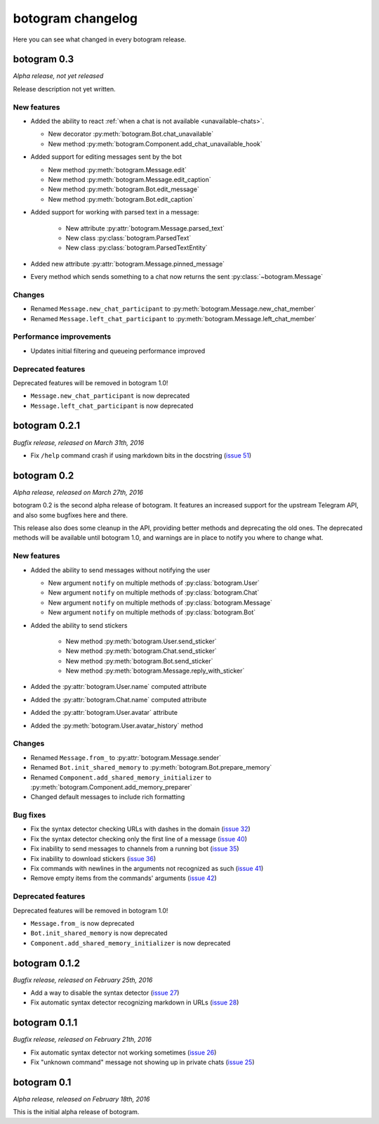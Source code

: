 .. Copyright (c) 2016 Pietro Albini <pietro@pietroalbini.io>
   Released under the MIT license

.. _changelog:

==================
botogram changelog
==================

Here you can see what changed in every botogram release.

.. _changelog-0.3:

botogram 0.3
============

*Alpha release, not yet released*

Release description not yet written.

New features
------------

* Added the ability to react :ref:`when a chat is not available
  <unavailable-chats>`.

  * New decorator :py:meth:`botogram.Bot.chat_unavailable`
  * New method :py:meth:`botogram.Component.add_chat_unavailable_hook`

* Added support for editing messages sent by the bot

  * New method :py:meth:`botogram.Message.edit`
  * New method :py:meth:`botogram.Message.edit_caption`
  * New method :py:meth:`botogram.Bot.edit_message`
  * New method :py:meth:`botogram.Bot.edit_caption`

* Added support for working with parsed text in a message:

   * New attribute :py:attr:`botogram.Message.parsed_text`
   * New class :py:class:`botogram.ParsedText`
   * New class :py:class:`botogram.ParsedTextEntity`

* Added new attribute :py:attr:`botogram.Message.pinned_message`
* Every method which sends something to a chat now returns the sent
  :py:class:`~botogram.Message`

Changes
-------

* Renamed ``Message.new_chat_participant`` to
  :py:meth:`botogram.Message.new_chat_member`
* Renamed ``Message.left_chat_participant`` to
  :py:meth:`botogram.Message.left_chat_member`

Performance improvements
------------------------

* Updates initial filtering and queueing performance improved

Deprecated features
-------------------

Deprecated features will be removed in botogram 1.0!

* ``Message.new_chat_participant`` is now deprecated
* ``Message.left_chat_participant`` is now deprecated

.. _changelog-0.2.1:

botogram 0.2.1
==============

*Bugfix release, released on March 31th, 2016*

* Fix ``/help`` command crash if using markdown bits in the docstring (`issue
  51`_)

.. _issue 51: https://github.com/pietroalbini/botogram/issues/51

.. _changelog-0.2:

botogram 0.2
=============

*Alpha release, released on March 27th, 2016*

botogram 0.2 is the second alpha release of botogram. It features an increased
support for the upstream Telegram API, and also some bugfixes here and there.

This release also does some cleanup in the API, providing better methods and
deprecating the old ones. The deprecated methods will be available until
botogram 1.0, and warnings are in place to notify you where to change what.

New features
------------

* Added the ability to send messages without notifying the user

  * New argument ``notify`` on multiple methods of :py:class:`botogram.User`
  * New argument ``notify`` on multiple methods of :py:class:`botogram.Chat`
  * New argument ``notify`` on multiple methods of :py:class:`botogram.Message`
  * New argument ``notify`` on multiple methods of :py:class:`botogram.Bot`

* Added the ability to send stickers

   * New method :py:meth:`botogram.User.send_sticker`
   * New method :py:meth:`botogram.Chat.send_sticker`
   * New method :py:meth:`botogram.Bot.send_sticker`
   * New method :py:meth:`botogram.Message.reply_with_sticker`

* Added the :py:attr:`botogram.User.name` computed attribute
* Added the :py:attr:`botogram.Chat.name` computed attribute
* Added the :py:attr:`botogram.User.avatar` attribute
* Added the :py:meth:`botogram.User.avatar_history` method

Changes
-------

* Renamed ``Message.from_`` to :py:attr:`botogram.Message.sender`
* Renamed ``Bot.init_shared_memory`` to :py:meth:`botogram.Bot.prepare_memory`
* Renamed ``Component.add_shared_memory_initializer`` to
  :py:meth:`botogram.Component.add_memory_preparer`
* Changed default messages to include rich formatting

Bug fixes
---------

* Fix the syntax detector checking URLs with dashes in the domain (`issue 32`_)
* Fix the syntax detector checking only the first line of a message (`issue
  40`_)
* Fix inability to send messages to channels from a running bot (`issue 35`_)
* Fix inability to download stickers (`issue 36`_)
* Fix commands with newlines in the arguments not recognized as such (`issue
  41`_)
* Remove empty items from the commands' arguments (`issue 42`_)

Deprecated features
-------------------

Deprecated features will be removed in botogram 1.0!

* ``Message.from_`` is now deprecated
* ``Bot.init_shared_memory`` is now deprecated
* ``Component.add_shared_memory_initializer`` is now deprecated

.. _issue 32: https://github.com/pietroalbini/botogram/issues/32
.. _issue 35: https://github.com/pietroalbini/botogram/issues/35
.. _issue 36: https://github.com/pietroalbini/botogram/issues/36
.. _issue 40: https://github.com/pietroalbini/botogram/issues/40
.. _issue 41: https://github.com/pietroalbini/botogram/issues/41
.. _issue 42: https://github.com/pietroalbini/botogram/issues/42

.. _changelog-0.1.2:

botogram 0.1.2
==============

*Bugfix release, released on February 25th, 2016*

* Add a way to disable the syntax detector (`issue 27`_)
* Fix automatic syntax detector recognizing markdown in URLs (`issue 28`_)

.. _issue 27: https://github.com/pietroalbini/botogram/issues/27
.. _issue 28: https://github.com/pietroalbini/botogram/issues/28

.. _changelog-0.1.1:

botogram 0.1.1
==============

*Bugfix release, released on February 21th, 2016*

* Fix automatic syntax detector not working sometimes (`issue 26`_)
* Fix "unknown command" message not showing up in private chats (`issue 25`_)

.. _issue 25: https://github.com/pietroalbini/botogram/issues/25
.. _issue 26: https://github.com/pietroalbini/botogram/issues/26

.. _changelog-0.1:

botogram 0.1
============

*Alpha release, released on February 18th, 2016*

This is the initial alpha release of botogram.
